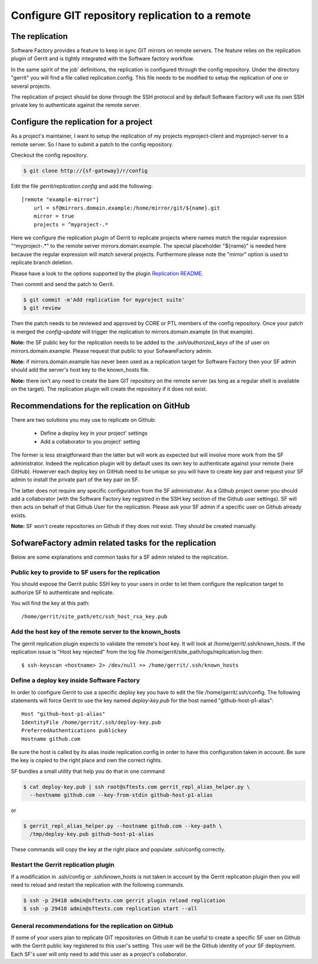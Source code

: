 Configure GIT repository replication to a remote
================================================

The replication
---------------

Software Factory provides a feature to keep in sync GIT mirrors on
remote servers. The feature relies on the replication plugin of Gerrit
and is tightly integrated with the Software factory workflow.

In the same spirit of the job' definitions, the replication is configured
through the config repository. Under the directory
"gerrit" you will find a file called replication.config. This file
needs to be modified to setup the replication of one or
several projects.

The replication of project should be done through the SSH protocol and
by default Software Factory will use its own SSH private key to
authenticate against the remote server.


Configure the replication for a project
---------------------------------------

As a project's maintainer, I want to setup the replication of my projects
myproject-client and myproject-server to a remote server. So I have to submit
a patch to the config repository.

Checkout the config repository.

.. code-block:: bash

 $ git clone http://{sf-gateway}/r/config

Edit the file *gerrit/replication.config* and add the following::

 [remote "example-mirror"]
     url = sf@mirrors.domain.example:/home/mirror/git/${name}.git
     mirror = true
     projects = ^myproject-.*

Here we configure the replication plugin of Gerrit to replicate projects
where names match the regular expression "^myproject-.*" to the remote
server mirrors.domain.example. The special placeholder "${name}" is needed here
because the regular expression will match several projects. Furthermore please
note the "mirror" option is used to replicate branch deletion.

Please have a look to the options supported by the plugin
`Replication README </r/plugins/replication/Documentation/config.html>`_.

Then commit and send the patch to Gerrit.

.. code-block:: bash

 $ git commit -m'Add replication for myproject suite'
 $ git review

Then the patch needs to be reviewed and approved by CORE or PTL members
of the config repository. Once your patch is merged the *config-update*
will trigger the replication to mirrors.domain.example (in that example).

**Note:** the SF public key for the replication needs to be added to
the *.ssh/authorized_keys* of the sf user on mirrors.domain.example. Please
request that public to your SofwareFactory admin.

**Note:** if mirrors.domain.example has never been used as a replication
target for Software Factory then your SF admin should add the server's
host key to the known_hosts file.

**Note:** there isn't any need to create the bare GIT repository on the
remote server (as long as a regular shell is available on the target). The
replication plugin will create the repository if it does not exist.

Recommendations for the replication on GitHub
---------------------------------------------

There are two solutions you may use to replicate on Github:

 * Define a deploy key in your project' settings
 * Add a collaborator to you project' setting

The former is less straigtforward than the latter but will work as
expected but will involve more work from the SF administrator. Indeed
the replication plugin will by default uses its own key to authenticate
against your remote (here GitHub). Howerver each deploy key on GitHub
need to be unique so you will have to create key pair and request your
SF admin to install the private part of the key pair on SF.

The latter does not require any specific configuration from
the SF administrator. As a Github project owner you should add a collaborator
(with the Software Factory key registred in the SSH key section of the
Github user settings). SF will then acts on behalf of that Github User for
the replication. Please ask your SF admin if a specific user on Github already
exists.

**Note:** SF won't create repositories on Github if they does not exist. They
should be created manually.

SofwareFactory admin related tasks for the replication
------------------------------------------------------

Below are some explanations and common tasks for a SF admin
related to the replication.

Public key to provide to SF users for the replication
.....................................................

You should expose the Gerrit public SSH key to your users
in order to let them configure the replication target to authorize
SF to authenticate and replicate.

You will find the key at this path::

 /home/gerrit/site_path/etc/ssh_host_rsa_key.pub

Add the host key of the remote server to the known_hosts
........................................................

The gerrit replication plugin expects to validate the remote's
host key. It will look at /home/gerrit/.ssh/known_hosts. If the
replication issue is "Host key rejected" from the log file
/home/gerrit/site_path/logs/replication.log then::

 $ ssh-keyscan <hostname> 2> /dev/null >> /home/gerrit/.ssh/known_hosts

Define a deploy key inside Software Factory
...........................................

In order to configure Gerrit to use a specific deploy key you have to
edit the file /home/gerrit/.ssh/config. The following statements
will force Gerrit to use the key named *deploy-key.pub* for
the host named "github-host-p1-alias"::

 Host "github-host-p1-alias"
 IdentityFile /home/gerrit/.ssh/deploy-key.pub
 PreferredAuthentications publickey
 Hostname github.com

Be sure the host is called by its alias inside replication.config in
order to have this configuration taken in account. Be sure the key is
copied to the right place and own the correct rights.

SF bundles a small utility that help you do that in one command

.. code-block:: bash

 $ cat deploy-key.pub | ssh root@sftests.com gerrit_repl_alias_helper.py \
   --hostname github.com --key-from-stdin github-host-p1-alias

or

.. code-block:: bash

 $ gerrit_repl_alias_helper.py --hostname github.com --key-path \
   /tmp/deploy-key.pub github-host-p1-alias

These commands will copy the key at the right place and populate
.ssh/config correctly.

Restart the Gerrit replication plugin
.....................................

If a modification in .ssh/config or .ssh/known_hosts is not taken
in account by the Gerrit replication plugin then you will need to
reload and restart the replication with the following commands.

.. code-block:: shell

 $ ssh -p 29418 admin@sftests.com gerrit plugin reload replication
 $ ssh -p 29418 admin@sftests.com replication start --all

General recommendations for the replication on GitHub
.....................................................

If some of your users plan to replicate GIT repositories on Github it
can be useful to create a specific SF user on Github with the Gerrit
public key registered to this user's setting. This user will
be the Github identity of your SF deployment. Each SF's user will
only need to add this user as a project's collaborator.
